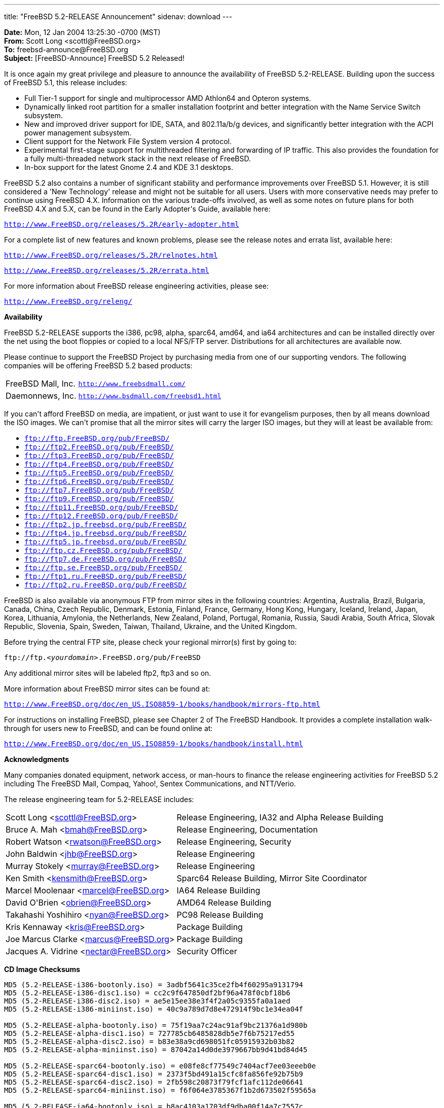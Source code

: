 ---
title: "FreeBSD 5.2-RELEASE Announcement"
sidenav: download
---

++++


<p><b>Date:</b> Mon, 12 Jan 2004 13:25:30 -0700 (MST)<br clear="none" />
  <b>From:</b> Scott Long &lt;scottl@FreeBSD.org&gt;<br clear="none" />
  <b>To:</b> freebsd-announce@FreeBSD.org<br clear="none" />
  <b>Subject:</b> [FreeBSD-Announce] FreeBSD 5.2 Released!</p>

<p>
It is once again my great privilege and pleasure to announce the
availability of FreeBSD 5.2-RELEASE.  Building upon the success of
FreeBSD 5.1, this release includes:
</p>

<ul>
  <li>Full Tier-1 support for single and multiprocessor AMD Athlon64
    and Opteron systems.</li>

  <li>Dynamically linked root partition for a smaller installation
    footprint and better integration with the Name Service Switch
    subsystem.</li>

  <li>New and improved driver support for IDE, SATA, and 802.11a/b/g
    devices, and significantly better integration with the ACPI power
    management subsystem.</li>

  <li>Client support for the Network File System version 4
    protocol.</li>

  <li>Experimental first-stage support for multithreaded filtering and
    forwarding of IP traffic.  This also provides the foundation for a
    fully multi-threaded network stack in the next release of
    FreeBSD.</li>

  <li>In-box support for the latest Gnome 2.4 and KDE 3.1
    desktops.</li>

</ul>

<p>
FreeBSD 5.2 also contains a number of significant stability and
performance improvements over FreeBSD 5.1.  However, it is still
considered a 'New Technology' release and might not be suitable for
all users.  Users with more conservative needs may prefer to continue
using FreeBSD 4.X.  Information on the various trade-offs involved, as
well as some notes on future plans for both FreeBSD 4.X and 5.X, can
be found in the Early Adopter's Guide, available here:
</p>

<p>
<tt><a href="http://www.FreeBSD.org/releases/5.2R/early-adopter.html" shape="rect">http://www.FreeBSD.org/releases/5.2R/early-adopter.html</a></tt>
</p>

<p>
For a complete list of new features and known problems, please see the
release notes and errata list, available here:
</p>

<p><tt><a href="http://www.FreeBSD.org/releases/5.2R/relnotes.html" shape="rect">http://www.FreeBSD.org/releases/5.2R/relnotes.html</a></tt></p>
<p><tt><a href="http://www.FreeBSD.org/releases/5.2R/errata.html" shape="rect">http://www.FreeBSD.org/releases/5.2R/errata.html</a></tt></p>

<p>
For more information about FreeBSD release engineering activities,
please see:
</p>

<p>
<tt><a href="http://www.FreeBSD.org/releng/" shape="rect">http://www.FreeBSD.org/releng/</a></tt>
</p>

<p><b>Availability</b></p>

<p>
FreeBSD 5.2-RELEASE supports the i386, pc98, alpha, sparc64, amd64, and
ia64 architectures and can be installed directly over the net using the
boot floppies or copied to a local NFS/FTP server.  Distributions for
all architectures are available now.
</p>

<p>
Please continue to support the FreeBSD Project by purchasing media
from one of our supporting vendors.  The following companies will be
offering FreeBSD 5.2 based products:
</p>

<table border="0">
  <tbody>
    <tr>
      <td rowspan="1" colspan="1">FreeBSD Mall, Inc.</td>
      <td rowspan="1" colspan="1"><tt><a href="http://www.freebsdmall.com/" shape="rect">http://www.freebsdmall.com/</a></tt></td>
    </tr>
    <tr>
      <td rowspan="1" colspan="1">Daemonnews, Inc.</td>
      <td rowspan="1" colspan="1"><tt><a href="http://www.bsdmall.com/freebsd1.html" shape="rect">http://www.bsdmall.com/freebsd1.html</a></tt></td>
    </tr>
  </tbody>
</table>

<p>
If you can't afford FreeBSD on media, are impatient, or just want to
use it for evangelism purposes, then by all means download the ISO
images.  We can't promise that all the mirror sites will carry the
larger ISO images, but they will at least be available from:
</p>

<ul>
  <li><tt><a href="ftp://ftp.FreeBSD.org/pub/FreeBSD/" shape="rect">ftp://ftp.FreeBSD.org/pub/FreeBSD/</a></tt></li>
  <li><tt><a href="ftp://ftp2.FreeBSD.org/pub/FreeBSD/" shape="rect">ftp://ftp2.FreeBSD.org/pub/FreeBSD/</a></tt></li>
  <li><tt><a href="ftp://ftp3.FreeBSD.org/pub/FreeBSD/" shape="rect">ftp://ftp3.FreeBSD.org/pub/FreeBSD/</a></tt></li>
  <li><tt><a href="ftp://ftp4.FreeBSD.org/pub/FreeBSD/" shape="rect">ftp://ftp4.FreeBSD.org/pub/FreeBSD/</a></tt></li>
  <li><tt><a href="ftp://ftp5.FreeBSD.org/pub/FreeBSD/" shape="rect">ftp://ftp5.FreeBSD.org/pub/FreeBSD/</a></tt></li>
  <li><tt><a href="ftp://ftp6.FreeBSD.org/pub/FreeBSD/" shape="rect">ftp://ftp6.FreeBSD.org/pub/FreeBSD/</a></tt></li>
  <li><tt><a href="ftp://ftp7.FreeBSD.org/pub/FreeBSD/" shape="rect">ftp://ftp7.FreeBSD.org/pub/FreeBSD/</a></tt></li>
  <li><tt><a href="ftp://ftp9.FreeBSD.org/pub/FreeBSD/" shape="rect">ftp://ftp9.FreeBSD.org/pub/FreeBSD/</a></tt></li>
  <li><tt><a href="ftp://ftp11.FreeBSD.org/pub/FreeBSD/" shape="rect">ftp://ftp11.FreeBSD.org/pub/FreeBSD/</a></tt></li>
  <li><tt><a href="ftp://ftp12.FreeBSD.org/pub/FreeBSD/" shape="rect">ftp://ftp12.FreeBSD.org/pub/FreeBSD/</a></tt></li>
  <li><tt><a href="ftp://ftp2.jp.freebsd.org/pub/FreeBSD/" shape="rect">ftp://ftp2.jp.freebsd.org/pub/FreeBSD/</a></tt></li>
  <li><tt><a href="ftp://ftp4.jp.freebsd.org/pub/FreeBSD/" shape="rect">ftp://ftp4.jp.freebsd.org/pub/FreeBSD/</a></tt></li>
  <li><tt><a href="ftp://ftp5.jp.freebsd.org/pub/FreeBSD/" shape="rect">ftp://ftp5.jp.freebsd.org/pub/FreeBSD/</a></tt></li>
  <li><tt><a href="ftp://ftp.cz.FreeBSD.org/pub/FreeBSD/" shape="rect">ftp://ftp.cz.FreeBSD.org/pub/FreeBSD/</a></tt></li>
  <li><tt><a href="ftp://ftp7.de.FreeBSD.org/pub/FreeBSD/" shape="rect">ftp://ftp7.de.FreeBSD.org/pub/FreeBSD/</a></tt></li>
  <li><tt><a href="ftp://ftp.se.FreeBSD.org/pub/FreeBSD/" shape="rect">ftp://ftp.se.FreeBSD.org/pub/FreeBSD/</a></tt></li>
  <li><tt><a href="ftp://ftp1.ru.FreeBSD.org/pub/FreeBSD/" shape="rect">ftp://ftp1.ru.FreeBSD.org/pub/FreeBSD/</a></tt></li>
  <li><tt><a href="ftp://ftp2.ru.FreeBSD.org/pub/FreeBSD/" shape="rect">ftp://ftp2.ru.FreeBSD.org/pub/FreeBSD/</a></tt></li>
</ul>

<p>
FreeBSD is also available via anonymous FTP from mirror sites in the
following countries: Argentina, Australia, Brazil, Bulgaria, Canada,
China, Czech Republic, Denmark, Estonia, Finland, France, Germany,
Hong Kong, Hungary, Iceland, Ireland, Japan, Korea, Lithuania,
Amylonia, the Netherlands, New Zealand, Poland, Portugal, Romania,
Russia, Saudi Arabia, South Africa, Slovak Republic, Slovenia, Spain,
Sweden, Taiwan, Thailand, Ukraine, and the United Kingdom.
</p>

<p>
Before trying the central FTP site, please check your regional
mirror(s) first by going to:
</p>

<p>
<tt>ftp://ftp.<em>&lt;yourdomain&gt;</em>.FreeBSD.org/pub/FreeBSD</tt>
</p>

<p>
Any additional mirror sites will be labeled ftp2, ftp3 and so on.
</p>

<p>
More information about FreeBSD mirror sites can be found at:
</p>

<p>
<tt><a href="http://www.FreeBSD.org/doc/en_US.ISO8859-1/books/handbook/mirrors-ftp.html" shape="rect">http://www.FreeBSD.org/doc/en_US.ISO8859-1/books/handbook/mirrors-ftp.html</a></tt>
</p>

<p>
For instructions on installing FreeBSD, please see Chapter 2 of The
FreeBSD Handbook.  It provides a complete installation walk-through
for users new to FreeBSD, and can be found online at:
</p>

<p>
<tt><a href="http://www.FreeBSD.org/doc/en_US.ISO8859-1/books/handbook/install.html" shape="rect">http://www.FreeBSD.org/doc/en_US.ISO8859-1/books/handbook/install.html</a></tt>
</p>

<p><b>Acknowledgments</b></p>

<p>
Many companies donated equipment, network access, or man-hours to
finance the release engineering activities for FreeBSD 5.2 including
The FreeBSD Mall, Compaq, Yahoo!, Sentex Communications, and
NTT/Verio.
</p>

<p>The release engineering team for 5.2-RELEASE includes:</p>

<table border="0">
  <tbody>
    <tr>
      <td rowspan="1" colspan="1">Scott Long &lt;<a href="mailto:scottl@FreeBSD.org" shape="rect">scottl@FreeBSD.org</a>&gt;</td>
      <td rowspan="1" colspan="1">Release Engineering, IA32 and Alpha Release Building</td>
    </tr>
    <tr>
      <td rowspan="1" colspan="1">Bruce A. Mah &lt;<a href="mailto:bmah@FreeBSD.org" shape="rect">bmah@FreeBSD.org</a>&gt;</td>
      <td rowspan="1" colspan="1">Release Engineering, Documentation</td>
    </tr>
    <tr>
      <td rowspan="1" colspan="1">Robert Watson &lt;<a href="mailto:rwatson@FreeBSD.org" shape="rect">rwatson@FreeBSD.org</a>&gt;</td>
      <td rowspan="1" colspan="1">Release Engineering, Security</td>
    </tr>
    <tr>
      <td rowspan="1" colspan="1">John Baldwin &lt;<a href="mailto:jhb@FreeBSD.org" shape="rect">jhb@FreeBSD.org</a>&gt;</td>
      <td rowspan="1" colspan="1">Release Engineering</td>
    </tr>
    <tr>
      <td rowspan="1" colspan="1">Murray Stokely &lt;<a href="mailto:murray@FreeBSD.org" shape="rect">murray@FreeBSD.org</a>&gt;</td>
      <td rowspan="1" colspan="1">Release Engineering</td>
    </tr>
    <tr>
      <td rowspan="1" colspan="1">Ken Smith &lt;<a href="mailto:kensmith@FreeBSD.org" shape="rect">kensmith@FreeBSD.org</a>&gt;</td>
      <td rowspan="1" colspan="1">Sparc64 Release Building, Mirror Site Coordinator</td>
    </tr>
    <tr>
      <td rowspan="1" colspan="1">Marcel Moolenaar &lt;<a href="mailto:marcel@FreeBSD.org" shape="rect">marcel@FreeBSD.org</a>&gt;</td>
      <td rowspan="1" colspan="1">IA64 Release Building</td>
    </tr>
    <tr>
      <td rowspan="1" colspan="1">David O'Brien &lt;<a href="mailto:obrien@FreeBSD.org" shape="rect">obrien@FreeBSD.org</a>&gt;</td>
      <td rowspan="1" colspan="1">AMD64 Release Building</td>
    </tr>
    <tr>
      <td rowspan="1" colspan="1">Takahashi Yoshihiro &lt;<a href="mailto:nyan@FreeBSD.org" shape="rect">nyan@FreeBSD.org</a>&gt;</td>
      <td rowspan="1" colspan="1">PC98 Release Building</td>
    </tr>
    <tr>
      <td rowspan="1" colspan="1">Kris Kennaway &lt;<a href="mailto:kris@FreeBSD.org" shape="rect">kris@FreeBSD.org</a>&gt;</td>
      <td rowspan="1" colspan="1">Package Building</td>
    </tr>
    <tr>
      <td rowspan="1" colspan="1">Joe Marcus Clarke &lt;<a href="mailto:marcus@FreeBSD.org" shape="rect">marcus@FreeBSD.org</a>&gt;</td>
      <td rowspan="1" colspan="1">Package Building</td>
    </tr>
    <tr>
      <td rowspan="1" colspan="1">Jacques A. Vidrine &lt;<a href="mailto:nectar@FreeBSD.org" shape="rect">nectar@FreeBSD.org</a>&gt;</td>
      <td rowspan="1" colspan="1">Security Officer</td>
    </tr>
  </tbody>
</table>

<p><b>CD Image Checksums</b></p>

<pre xml:space="preserve">
MD5 (5.2-RELEASE-i386-bootonly.iso) = 3adbf5641c35ce2fb4f60295a9131794
MD5 (5.2-RELEASE-i386-disc1.iso) = cc2c9f647850df2bf96a478f0cbf18b6
MD5 (5.2-RELEASE-i386-disc2.iso) = ae5e15ee38e3f4f2a05c9355fa0a1aed
MD5 (5.2-RELEASE-i386-miniinst.iso) = 40c9a789d7d8e472914f9bc1e34ea04f

MD5 (5.2-RELEASE-alpha-bootonly.iso) = 75f19aa7c24ac91af9bc21376a1d980b
MD5 (5.2-RELEASE-alpha-disc1.iso) = 727785cb6485828db5e7f6b75217ed55
MD5 (5.2-RELEASE-alpha-disc2.iso) = b83e38a9cd698051fc05915932b03b82
MD5 (5.2-RELEASE-alpha-miniinst.iso) = 87042a14d0de3979667bb9d41bd84d45

MD5 (5.2-RELEASE-sparc64-bootonly.iso) = e08fe8cf77549c7404acf7ee03eeeb0e
MD5 (5.2-RELEASE-sparc64-disc1.iso) = 2373f5bd491a15cfc8fa856fe92b75b9
MD5 (5.2-RELEASE-sparc64-disc2.iso) = 2fb598c20873f79fcf1afc112de06641
MD5 (5.2-RELEASE-sparc64-miniinst.iso) = f6f064e3785367f1b2d673502f59565a

MD5 (5.2-RELEASE-ia64-bootonly.iso) = b8ac4103a1703df9dba00f14a7c7557c
MD5 (5.2-RELEASE-ia64-disc1.iso) = d473c7fc79f8e40b3e331300ead5b90e
MD5 (5.2-RELEASE-ia64-disc2.iso) = c2a59d77bac522e7f8dee0460423cc2a
MD5 (5.2-RELEASE-ia64-miniinst.iso) = a545b3974d18f0fd7796bff84b50825f

MD5 (5.2-RELEASE-amd64-bootonly.iso) = 4cefddd4dd3f1b67e9f78380a058de81
MD5 (5.2-RELEASE-amd64-disc1.iso) = 308af2fa0e96a394d445e8e89c1cbece
MD5 (5.2-RELEASE-amd64-disc2.iso) = b00834c97fbab12d3ea4b159134a8f63
MD5 (5.2-RELEASE-amd64-miniinst.iso) = 06f19271f985ca1acbd45fe9a6b13204

MD5 (5.2-RELEASE-pc98-disc2.iso) = b167880c4e644f16f7377b715ccbf7c6
MD5 (5.2-RELEASE-pc98-miniinst.iso) = 3b6ca2637d41e7052c028a41a1cefc6d
</pre>


</div>
          <br class="clearboth" />
        </div>
        
++++

